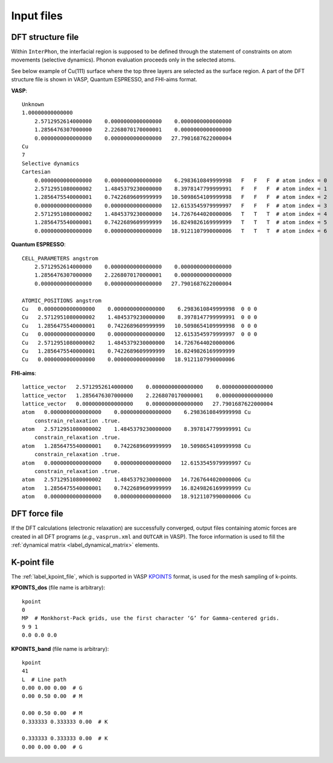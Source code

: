 ===========
Input files
===========

.. _label_dft_structure_file:

DFT structure file
******************
Within ``InterPhon``, the interfacial region is supposed to be defined through the statement of constraints on atom movements (selective dynamics).
Phonon evaluation proceeds only in the selected atoms.

See below example of Cu(111) surface where the top three layers are selected as the surface region.
A part of the DFT structure file is shown in VASP, Quantum ESPRESSO, and FHI-aims format.

**VASP**::

    Unknown
    1.00000000000000
        2.5712952614000000    0.0000000000000000    0.0000000000000000
        1.2856476307000000    2.2268070170000001    0.0000000000000000
        0.0000000000000000    0.0000000000000000   27.7901687622000004
    Cu
    7
    Selective dynamics
    Cartesian
        0.0000000000000000    0.0000000000000000    6.2983610849999998   F   F   F  # atom index = 0
        2.5712951080000002    1.4845379230000000    8.3978147799999991   F   F   F  # atom index = 1
        1.2856475540000001    0.7422689609999999   10.5098654109999998   F   F   F  # atom index = 2
        0.0000000000000000    0.0000000000000000   12.6153545979999997   F   F   F  # atom index = 3
        2.5712951080000002    1.4845379230000000   14.7267644020000006   T   T   T  # atom index = 4
        1.2856475540000001    0.7422689609999999   16.8249826169999999   T   T   T  # atom index = 5
        0.0000000000000000    0.0000000000000000   18.9121107990000006   T   T   T  # atom index = 6

**Quantum ESPRESSO**::

    CELL_PARAMETERS angstrom
        2.5712952614000000    0.0000000000000000    0.0000000000000000
        1.2856476307000000    2.2268070170000001    0.0000000000000000
        0.0000000000000000    0.0000000000000000   27.7901687622000004

    ATOMIC_POSITIONS angstrom
    Cu   0.0000000000000000    0.0000000000000000    6.2983610849999998  0 0 0
    Cu   2.5712951080000002    1.4845379230000000    8.3978147799999991  0 0 0
    Cu   1.2856475540000001    0.7422689609999999   10.5098654109999998  0 0 0
    Cu   0.0000000000000000    0.0000000000000000   12.6153545979999997  0 0 0
    Cu   2.5712951080000002    1.4845379230000000   14.7267644020000006
    Cu   1.2856475540000001    0.7422689609999999   16.8249826169999999
    Cu   0.0000000000000000    0.0000000000000000   18.9121107990000006

**FHI-aims**::

    lattice_vector   2.5712952614000000    0.0000000000000000    0.0000000000000000
    lattice_vector   1.2856476307000000    2.2268070170000001    0.0000000000000000
    lattice_vector   0.0000000000000000    0.0000000000000000   27.7901687622000004
    atom   0.0000000000000000    0.0000000000000000    6.2983610849999998 Cu
        constrain_relaxation .true.
    atom   2.5712951080000002    1.4845379230000000    8.3978147799999991 Cu
        constrain_relaxation .true.
    atom   1.2856475540000001    0.7422689609999999   10.5098654109999998 Cu
        constrain_relaxation .true.
    atom   0.0000000000000000    0.0000000000000000   12.6153545979999997 Cu
        constrain_relaxation .true.
    atom   2.5712951080000002    1.4845379230000000   14.7267644020000006 Cu
    atom   1.2856475540000001    0.7422689609999999   16.8249826169999999 Cu
    atom   0.0000000000000000    0.0000000000000000   18.9121107990000006 Cu

.. _label_dft_force_file:

DFT force file
**************
If the DFT calculations (electronic relaxation) are successfully converged,
output files containing atomic forces are created in all DFT programs (*e.g.*, ``vasprun.xml`` and ``OUTCAR`` in VASP).
The force information is used to fill the :ref:`dynamical matrix <label_dynamical_matrix>` elements.

.. _label_kpoint_file:

K-point file
************
The :ref:`label_kpoint_file`, which is supported in VASP KPOINTS_ format, is used for the mesh sampling of k-points.

.. _KPOINTS: https://www.vasp.at/wiki/index.php/KPOINTS

**KPOINTS_dos** (file name is arbitrary)::

    kpoint
    0
    MP  # Monkhorst-Pack grids, use the first character ‘G’ for Gamma-centered grids.
    9 9 1
    0.0 0.0 0.0

**KPOINTS_band** (file name is arbitrary)::

    kpoint
    41
    L  # Line path
    0.00 0.00 0.00  # G
    0.00 0.50 0.00  # M

    0.00 0.50 0.00  # M
    0.333333 0.333333 0.00  # K

    0.333333 0.333333 0.00  # K
    0.00 0.00 0.00  # G
